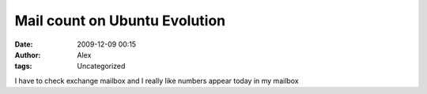 Mail count on Ubuntu Evolution
##############################
:date: 2009-12-09 00:15
:author: Alex
:tags: Uncategorized

I have to check exchange mailbox and I really like numbers appear today
in my mailbox\ |Screenshot.png|

.. |Screenshot.png| image:: http://www.sci-blog.com/alex/Screenshot.png
